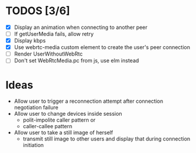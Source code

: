 #+STARTUP: showeverything

* TODOS [3/6]
  - [X] Display an animation when connecting to another peer
  - [ ] If getUserMedia fails, allow retry
  - [X] Display kbps
  - [X] Use webrtc-media custom element to create the user's peer connection
  - [ ] Render UserWithoutWebRtc
  - [ ] Don't set WebRtcMedia.pc from js, use elm instead

* Ideas
  - Allow user to trigger a reconnection attempt after connection negotiation failure
  - Allow user to change devices inside session
    - polit-impolite caller pattern or
    - caller-callee pattern
  - Allow user to take a still image of herself
    - transmit still image to other users and display that during connection initiation
